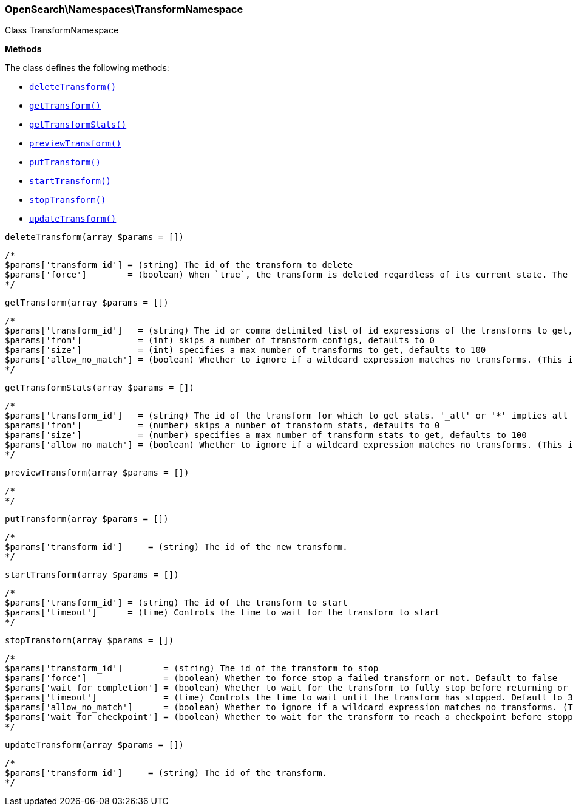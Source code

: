 

[[OpenSearch_Namespaces_TransformNamespace]]
=== OpenSearch\Namespaces\TransformNamespace



Class TransformNamespace


*Methods*

The class defines the following methods:

* <<OpenSearch_Namespaces_TransformNamespacedeleteTransform_deleteTransform,`deleteTransform()`>>
* <<OpenSearch_Namespaces_TransformNamespacegetTransform_getTransform,`getTransform()`>>
* <<OpenSearch_Namespaces_TransformNamespacegetTransformStats_getTransformStats,`getTransformStats()`>>
* <<OpenSearch_Namespaces_TransformNamespacepreviewTransform_previewTransform,`previewTransform()`>>
* <<OpenSearch_Namespaces_TransformNamespaceputTransform_putTransform,`putTransform()`>>
* <<OpenSearch_Namespaces_TransformNamespacestartTransform_startTransform,`startTransform()`>>
* <<OpenSearch_Namespaces_TransformNamespacestopTransform_stopTransform,`stopTransform()`>>
* <<OpenSearch_Namespaces_TransformNamespaceupdateTransform_updateTransform,`updateTransform()`>>



[[OpenSearch_Namespaces_TransformNamespacedeleteTransform_deleteTransform]]
.`deleteTransform(array $params = [])`
****
[source,php]
----
/*
$params['transform_id'] = (string) The id of the transform to delete
$params['force']        = (boolean) When `true`, the transform is deleted regardless of its current state. The default value is `false`, meaning that the transform must be `stopped` before it can be deleted.
*/
----
****



[[OpenSearch_Namespaces_TransformNamespacegetTransform_getTransform]]
.`getTransform(array $params = [])`
****
[source,php]
----
/*
$params['transform_id']   = (string) The id or comma delimited list of id expressions of the transforms to get, '_all' or '*' implies get all transforms
$params['from']           = (int) skips a number of transform configs, defaults to 0
$params['size']           = (int) specifies a max number of transforms to get, defaults to 100
$params['allow_no_match'] = (boolean) Whether to ignore if a wildcard expression matches no transforms. (This includes `_all` string or when no transforms have been specified)
*/
----
****



[[OpenSearch_Namespaces_TransformNamespacegetTransformStats_getTransformStats]]
.`getTransformStats(array $params = [])`
****
[source,php]
----
/*
$params['transform_id']   = (string) The id of the transform for which to get stats. '_all' or '*' implies all transforms
$params['from']           = (number) skips a number of transform stats, defaults to 0
$params['size']           = (number) specifies a max number of transform stats to get, defaults to 100
$params['allow_no_match'] = (boolean) Whether to ignore if a wildcard expression matches no transforms. (This includes `_all` string or when no transforms have been specified)
*/
----
****



[[OpenSearch_Namespaces_TransformNamespacepreviewTransform_previewTransform]]
.`previewTransform(array $params = [])`
****
[source,php]
----
/*
*/
----
****



[[OpenSearch_Namespaces_TransformNamespaceputTransform_putTransform]]
.`putTransform(array $params = [])`
****
[source,php]
----
/*
$params['transform_id']     = (string) The id of the new transform.
*/
----
****



[[OpenSearch_Namespaces_TransformNamespacestartTransform_startTransform]]
.`startTransform(array $params = [])`
****
[source,php]
----
/*
$params['transform_id'] = (string) The id of the transform to start
$params['timeout']      = (time) Controls the time to wait for the transform to start
*/
----
****



[[OpenSearch_Namespaces_TransformNamespacestopTransform_stopTransform]]
.`stopTransform(array $params = [])`
****
[source,php]
----
/*
$params['transform_id']        = (string) The id of the transform to stop
$params['force']               = (boolean) Whether to force stop a failed transform or not. Default to false
$params['wait_for_completion'] = (boolean) Whether to wait for the transform to fully stop before returning or not. Default to false
$params['timeout']             = (time) Controls the time to wait until the transform has stopped. Default to 30 seconds
$params['allow_no_match']      = (boolean) Whether to ignore if a wildcard expression matches no transforms. (This includes `_all` string or when no transforms have been specified)
$params['wait_for_checkpoint'] = (boolean) Whether to wait for the transform to reach a checkpoint before stopping. Default to false
*/
----
****



[[OpenSearch_Namespaces_TransformNamespaceupdateTransform_updateTransform]]
.`updateTransform(array $params = [])`
****
[source,php]
----
/*
$params['transform_id']     = (string) The id of the transform.
*/
----
****


